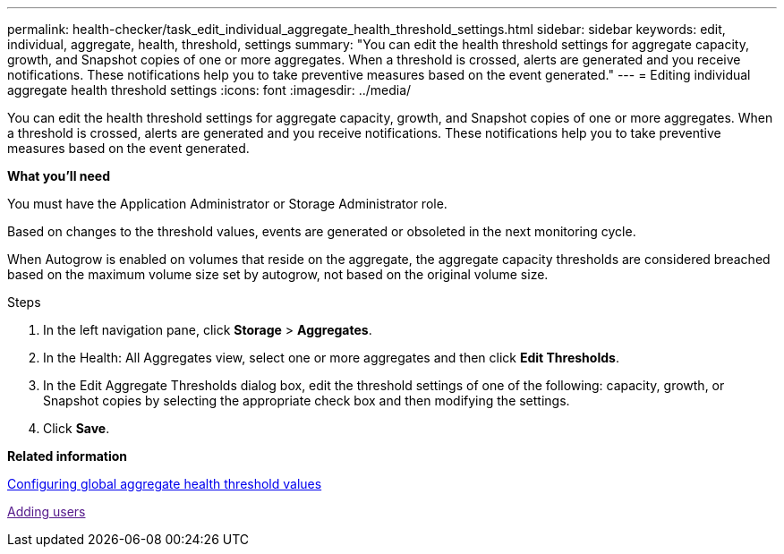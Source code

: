 ---
permalink: health-checker/task_edit_individual_aggregate_health_threshold_settings.html
sidebar: sidebar
keywords: edit, individual, aggregate, health, threshold, settings
summary: "You can edit the health threshold settings for aggregate capacity, growth, and Snapshot copies of one or more aggregates. When a threshold is crossed, alerts are generated and you receive notifications. These notifications help you to take preventive measures based on the event generated."
---
= Editing individual aggregate health threshold settings
:icons: font
:imagesdir: ../media/

[.lead]
You can edit the health threshold settings for aggregate capacity, growth, and Snapshot copies of one or more aggregates. When a threshold is crossed, alerts are generated and you receive notifications. These notifications help you to take preventive measures based on the event generated.

*What you'll need*

You must have the Application Administrator or Storage Administrator role.

Based on changes to the threshold values, events are generated or obsoleted in the next monitoring cycle.

When Autogrow is enabled on volumes that reside on the aggregate, the aggregate capacity thresholds are considered breached based on the maximum volume size set by autogrow, not based on the original volume size.

.Steps
. In the left navigation pane, click *Storage* > *Aggregates*.
. In the Health: All Aggregates view, select one or more aggregates and then click *Edit Thresholds*.
. In the Edit Aggregate Thresholds dialog box, edit the threshold settings of one of the following: capacity, growth, or Snapshot copies by selecting the appropriate check box and then modifying the settings.
. Click *Save*.

*Related information*

xref:task_configure_global_aggregate_health_threshold_values.adoc[Configuring global aggregate health threshold values]

link:[Adding users]
